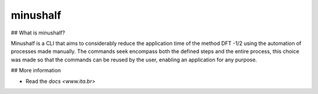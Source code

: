 ##############
minushalf
##############

## What is minushalf?

Minushalf is a CLI that aims to considerably reduce the application time of the method
DFT -1/2 using the automation of processes made manually. The commands seek
encompass both the defined steps and the entire process, this choice was made so that the commands can be reused
by the user, enabling an application for any purpose.

## More information

- Read the `docs <www.ita.br>`
